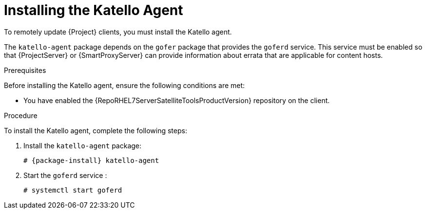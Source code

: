 [id="installing-the-katello-agent_{context}"]

= Installing the Katello Agent

To remotely update {Project} clients, you must install the Katello agent.

The `katello-agent` package depends on the `gofer` package that provides the `goferd` service. This service must be enabled so that {ProjectServer} or {SmartProxyServer} can provide information about errata that are applicable for content hosts.

.Prerequisites
Before installing the Katello agent, ensure the following conditions are met:

ifeval::["{build}" == "satellite"]
* You have enabled the Satellite Tools repository on {ProjectServer}. For more information, see {BaseURL}installing_satellite_server_from_a_connected_network/performing_additional_configuration_on_satellite_server#enabling_satellite_tools_repository[Enabling the Satellite Tools Repository] in _{project-installation-guide-title}_.

* You have synchronized the Satellite Tools repository on {ProjectServer}. For more information, see {BaseURL}installing_satellite_server_from_a_connected_network/performing_additional_configuration_on_satellite_server#synchronizing_satellite_tools_repository[Synchronizing the Satellite Tools Repository] in _{project-installation-guide-title}_.
endif::[]

* You have enabled the {RepoRHEL7ServerSatelliteToolsProductVersion} repository on the client.

.Procedure
To install the Katello agent, complete the following steps:

. Install the `katello-agent` package:
+
[options="nowrap" subs="+quotes,attributes"]
+
----
# {package-install} katello-agent
----
. Start the `goferd` service :
+
[options="nowrap" subs="+quotes,attributes"]
+
----
# systemctl start goferd
----
